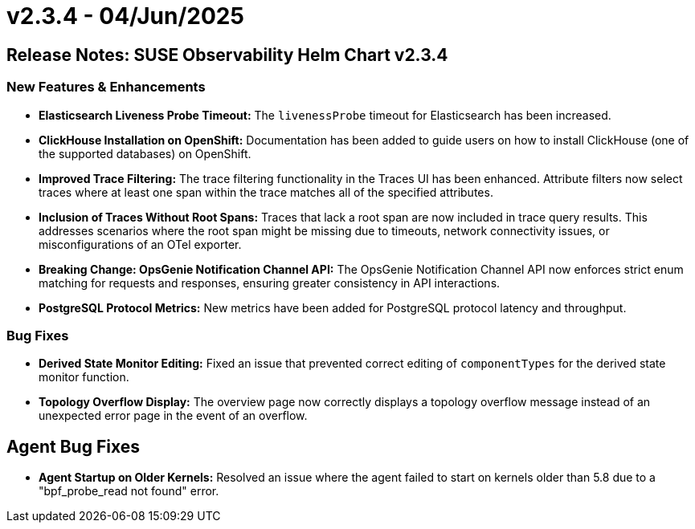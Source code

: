 = v2.3.4 - 04/Jun/2025
:description: SUSE Observability Self-hosted

== Release Notes: SUSE Observability Helm Chart v2.3.4

=== New Features & Enhancements

* *Elasticsearch Liveness Probe Timeout:* The `livenessProbe` timeout for Elasticsearch has been increased.
* *ClickHouse Installation on OpenShift:* Documentation has been added to guide users on how to install ClickHouse (one of the supported databases) on OpenShift.
* *Improved Trace Filtering:* The trace filtering functionality in the Traces UI has been enhanced. Attribute filters now select traces where at least one span within the trace matches all of the specified attributes.
* *Inclusion of Traces Without Root Spans:* Traces that lack a root span are now included in trace query results. This addresses scenarios where the root span might be missing due to timeouts, network connectivity issues, or misconfigurations of an OTel exporter.
* *Breaking Change: OpsGenie Notification Channel API:* The OpsGenie Notification Channel API now enforces strict enum matching for requests and responses, ensuring greater consistency in API interactions.
* *PostgreSQL Protocol Metrics:* New metrics have been added for PostgreSQL protocol latency and throughput.

=== Bug Fixes

* *Derived State Monitor Editing:* Fixed an issue that prevented correct editing of `componentTypes` for the derived state monitor function.
* *Topology Overflow Display:* The overview page now correctly displays a topology overflow message instead of an unexpected error page in the event of an overflow.

== Agent Bug Fixes

* *Agent Startup on Older Kernels:* Resolved an issue where the agent failed to start on kernels older than 5.8 due to a "bpf_probe_read not found" error.
